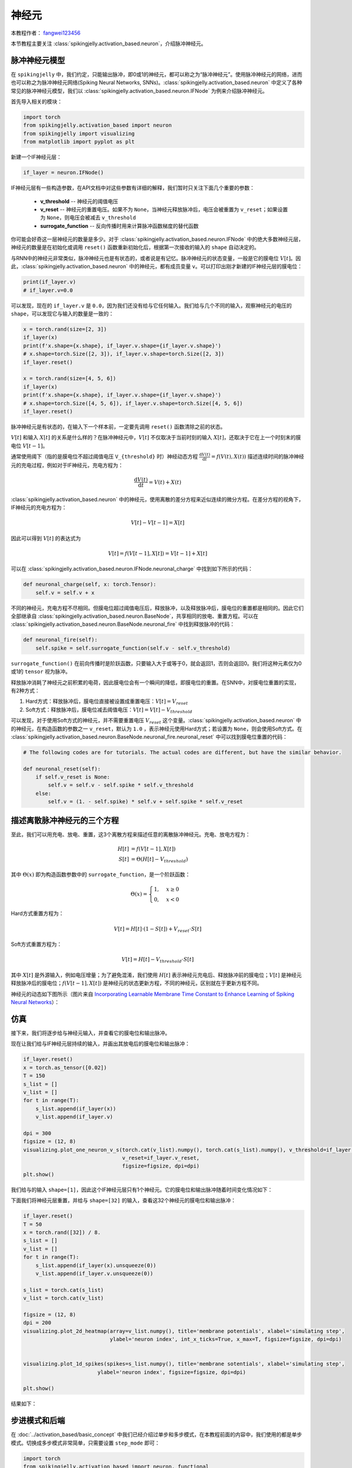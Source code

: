 神经元
=======================================
本教程作者： `fangwei123456 <https://github.com/fangwei123456>`_

本节教程主要关注 :class:`spikingjelly.activation_based.neuron`，介绍脉冲神经元。

脉冲神经元模型
-------------------------------------------
在 ``spikingjelly`` 中，我们约定，只能输出脉冲，即0或1的神经元，都可以称之为“脉冲神经元”。使用脉冲神经元的网络，进而也可以称之为脉冲神经元网络(Spiking Neural Networks, SNNs)。\
:class:`spikingjelly.activation_based.neuron` 中定义了各种常见的脉冲神经元模型，我们以 :class:`spikingjelly.activation_based.neuron.IFNode` 为例来介绍脉冲神经元。

首先导入相关的模块：

.. code-block:: python

    import torch
    from spikingjelly.activation_based import neuron
    from spikingjelly import visualizing
    from matplotlib import pyplot as plt

新建一个IF神经元层：

.. code-block:: python

    if_layer = neuron.IFNode()

IF神经元层有一些构造参数，在API文档中对这些参数有详细的解释，我们暂时只关注下面几个重要的参数：

    - **v_threshold** -- 神经元的阈值电压

    - **v_reset** -- 神经元的重置电压。如果不为 ``None``，当神经元释放脉冲后，电压会被重置为 ``v_reset``；如果设置为 ``None``，则电压会被减去 ``v_threshold``

    - **surrogate_function** -- 反向传播时用来计算脉冲函数梯度的替代函数


你可能会好奇这一层神经元的数量是多少。对于 :class:`spikingjelly.activation_based.neuron.IFNode` 中的绝大多数神经元层，神经元的数量是在初始化或调用 ``reset()`` 函数重新初始化后，根据第一次接收的输入的 ``shape`` 自动决定的。\

与RNN中的神经元非常类似，脉冲神经元也是有状态的，或者说是有记忆。脉冲神经元的状态变量，一般是它的膜电位 :math:`V[t]`。因此，:class:`spikingjelly.activation_based.neuron` 中的神经元，都有成员变量 ``v``。可以打印出刚才新建的IF神经元层的膜电位：

.. code-block:: python

    print(if_layer.v)
    # if_layer.v=0.0

可以发现，现在的 ``if_layer.v`` 是 ``0.0``，因为我们还没有给与它任何输入。我们给与几个不同的输入，观察神经元的电压的 ``shape``，可以发现它与输入的\
数量是一致的：

.. code-block:: python

    x = torch.rand(size=[2, 3])
    if_layer(x)
    print(f'x.shape={x.shape}, if_layer.v.shape={if_layer.v.shape}')
    # x.shape=torch.Size([2, 3]), if_layer.v.shape=torch.Size([2, 3])
    if_layer.reset()

    x = torch.rand(size=[4, 5, 6])
    if_layer(x)
    print(f'x.shape={x.shape}, if_layer.v.shape={if_layer.v.shape}')
    # x.shape=torch.Size([4, 5, 6]), if_layer.v.shape=torch.Size([4, 5, 6])
    if_layer.reset()

脉冲神经元是有状态的，在输入下一个样本前，一定要先调用 ``reset()`` 函数清除之前的状态。

:math:`V[t]` 和输入 :math:`X[t]` 的关系是什么样的？在脉冲神经元中，:math:`V[t]` 不仅取决于当前时刻的输入 :math:`X[t]`，还取决于它在上一个时刻末的膜电位 :math:`V[t-1]`。

通常使用阈下（指的是膜电位不超过阈值电压 ``V_{threshold}`` 时）神经动态方程 :math:`\frac{\mathrm{d}V(t)}{\mathrm{d}t} = f(V(t), X(t))` 描述连续时间的脉冲神经元的充电过程，例如对于IF神经元，充电方程为：

.. math::
    \frac{\mathrm{d}V(t)}{\mathrm{d}t} = V(t) + X(t)

:class:`spikingjelly.activation_based.neuron` 中的神经元，使用离散的差分方程来近似连续的微分方程。在差分方程的视角下，IF神经元的充电方程为：

.. math::
    V[t] - V[t-1] = X[t]

因此可以得到 :math:`V[t]` 的表达式为

.. math::
    V[t] = f(V[t-1], X[t]) = V[t-1] + X[t]

可以在 :class:`spikingjelly.activation_based.neuron.IFNode.neuronal_charge` 中找到如下所示的代码：

.. code-block:: python

    def neuronal_charge(self, x: torch.Tensor):
        self.v = self.v + x

不同的神经元，充电方程不尽相同。但膜电位超过阈值电压后，释放脉冲，以及释放脉冲后，膜电位的重置都是相同的。因此它们全部继承自 :class:`spikingjelly.activation_based.neuron.BaseNode`，共享相同的放电、重置方程。可以在 :class:`spikingjelly.activation_based.neuron.BaseNode.neuronal_fire` 中找到释放脉冲的代码：

.. code-block:: python

    def neuronal_fire(self):
        self.spike = self.surrogate_function(self.v - self.v_threshold)

``surrogate_function()`` 在前向传播时是阶跃函数，只要输入大于或等于0，就会返回1，否则会返回0。我们将这种元素仅为0或1的 ``tensor`` 视为脉冲。

释放脉冲消耗了神经元之前积累的电荷，因此膜电位会有一个瞬间的降低，即膜电位的重置。在SNN中，对膜电位重置的实现，有2种方式：

#. Hard方式：释放脉冲后，膜电位直接被设置成重置电压：:math:`V[t] = V_{reset}`

#. Soft方式：释放脉冲后，膜电位减去阈值电压：:math:`V[t] = V[t] - V_{threshold}`

可以发现，对于使用Soft方式的神经元，并不需要重置电压 :math:`V_{reset}` 这个变量。:class:`spikingjelly.activation_based.neuron` 中的神经元，在构造函数的参数之一 ``v_reset``，默认为 ``1.0`` ，表示神经元使用Hard方式；若设置为 ``None``，则会使用Soft方式。在 :class:`spikingjelly.activation_based.neuron.BaseNode.neuronal_fire.neuronal_reset` 中可以找到膜电位重置的代码：

.. code-block:: python

    # The following codes are for tutorials. The actual codes are different, but have the similar behavior.

    def neuronal_reset(self):
        if self.v_reset is None:
            self.v = self.v - self.spike * self.v_threshold
        else:
            self.v = (1. - self.spike) * self.v + self.spike * self.v_reset


描述离散脉冲神经元的三个方程
-------------------------------

至此，我们可以用充电、放电、重置，这3个离散方程来描述任意的离散脉冲神经元。充电、放电方程为：

.. math::
    H[t] & = f(V[t-1], X[t]) \\
    S[t] & = \Theta(H[t] - V_{threshold})

其中 :math:`\Theta(x)` 即为构造函数参数中的 ``surrogate_function``，是一个阶跃函数：

.. math::
    \Theta(x) =
    \begin{cases}
    1, & x \geq 0 \\
    0, & x < 0
    \end{cases}

Hard方式重置方程为：

.. math::
    V[t] = H[t] \cdot (1 - S[t]) + V_{reset} \cdot S[t]

Soft方式重置方程为：

.. math::
    V[t] = H[t] - V_{threshold} \cdot S[t]

其中 :math:`X[t]` 是外源输入，例如电压增量；为了避免混淆，我们使用 :math:`H[t]` 表示神经元充电后、释放脉冲前的膜电位；:math:`V[t]` 是神经元释放脉冲后的膜电位；:math:`f(V[t-1], X[t])` 是神经元的状态更新方程，不同的神经元，区别就在于更新方程不同。

神经元的动态如下图所示（图片来自 `Incorporating Learnable Membrane Time Constant to Enhance Learning of Spiking Neural Networks <https://arxiv.org/abs/2007.05785>`_）：

.. image:: ../_static/tutorials/activation_based/neuron/neuron.*
    :width: 100%


仿真
-------------------------------------------

接下来，我们将逐步给与神经元输入，并查看它的膜电位和输出脉冲。

现在让我们给与IF神经元层持续的输入，并画出其放电后的膜电位和输出脉冲：

.. code-block:: python

    if_layer.reset()
    x = torch.as_tensor([0.02])
    T = 150
    s_list = []
    v_list = []
    for t in range(T):
        s_list.append(if_layer(x))
        v_list.append(if_layer.v)

    dpi = 300
    figsize = (12, 8)
    visualizing.plot_one_neuron_v_s(torch.cat(v_list).numpy(), torch.cat(s_list).numpy(), v_threshold=if_layer.v_threshold,
                                    v_reset=if_layer.v_reset,
                                    figsize=figsize, dpi=dpi)
    plt.show()

我们给与的输入 ``shape=[1]``，因此这个IF神经元层只有1个神经元。它的膜电位和输出脉冲随着时间变化情况如下：

.. image:: ../_static/tutorials/activation_based/neuron/0.*
    :width: 100%

下面我们将神经元层重置，并给与 ``shape=[32]`` 的输入，查看这32个神经元的膜电位和输出脉冲：

.. code-block:: python

    if_layer.reset()
    T = 50
    x = torch.rand([32]) / 8.
    s_list = []
    v_list = []
    for t in range(T):
        s_list.append(if_layer(x).unsqueeze(0))
        v_list.append(if_layer.v.unsqueeze(0))

    s_list = torch.cat(s_list)
    v_list = torch.cat(v_list)

    figsize = (12, 8)
    dpi = 200
    visualizing.plot_2d_heatmap(array=v_list.numpy(), title='membrane potentials', xlabel='simulating step',
                                ylabel='neuron index', int_x_ticks=True, x_max=T, figsize=figsize, dpi=dpi)


    visualizing.plot_1d_spikes(spikes=s_list.numpy(), title='membrane sotentials', xlabel='simulating step',
                            ylabel='neuron index', figsize=figsize, dpi=dpi)

    plt.show()


结果如下：

.. image:: ../_static/tutorials/activation_based/0_neuron/1.*
    :width: 100%

.. image:: ../_static/tutorials/activation_based/0_neuron/2.*
    :width: 100%

步进模式和后端
-------------------------------------------
在 :doc:`../activation_based/basic_concept` 中我们已经介绍过单步和多步模式，在本教程前面的内容中，我们使用的都是\
单步模式。切换成多步模式非常简单，只需要设置 ``step_mode`` 即可：

.. code-block:: python

    import torch
    from spikingjelly.activation_based import neuron, functional
    if_layer = neuron.IFNode(step_mode='s')
    T = 8
    N = 2
    x_seq = torch.rand([T, N])
    y_seq = functional.multi_step_forward(x_seq, if_layer)
    if_layer.reset()

    if_layer.step_mode = 'm'
    y_seq = if_layer(x_seq)
    if_layer.reset()

此外，部分神经元在多步模式下支持 ``cupy`` 后端。在 ``cupy`` 模式下，前反向传播会使用CuPy进行加速：

.. code-block:: python

    import torch
    from spikingjelly.activation_based import neuron
    if_layer = neuron.IFNode()
    print(f'if_layer.backend={if_layer.backend}')
    # if_layer.backend=torch

    print(f'step_mode={if_layer.step_mode}, supported_backends={if_layer.supported_backends}')
    # step_mode=s, supported_backends=('torch',)


    if_layer.step_mode = 'm'
    print(f'step_mode={if_layer.step_mode}, supported_backends={if_layer.supported_backends}')
    # step_mode=m, supported_backends=('torch', 'cupy')

    device = 'cuda:0'
    if_layer.to(device)
    if_layer.backend = 'cupy'  # switch to the cupy backend
    print(f'if_layer.backend={if_layer.backend}')
    # if_layer.backend=cupy

    x_seq = torch.rand([8, 4], device=device)
    y_seq = if_layer(x_seq)
    if_layer.reset()

自定义神经元
-------------------------------------------
如前所述，SpikingJelly使用充电、放电、重置三个方程来描述脉冲神经元，在 :class:`BaseNode <spikingjelly.activation_based.neuron.BaseNode>` \
中可以找到对应的代码，单步模式下的前向传播 ``single_step_forward`` 函数即是由这3个过程组成：

.. code-block:: python

    # spikingjelly.activation_based.neuron.BaseNode
    def single_step_forward(self, x: torch.Tensor):
        self.neuronal_charge(x)
        spike = self.neuronal_fire()
        self.neuronal_reset(spike)
        return spike

其中 ``neuronal_fire`` 和 ``neuronal_reset`` 对绝大多数神经元都是相同的，因而在 ``BaseNode`` 中就已经定义了。不同的神经元主要是\
构造函数和充电方程 ``neuronal_charge`` 不同。因此，若想实现新的神经元，则只需要更改构造函数和充电方程即可。


假设我们构造一种平方积分发放神经元，其充电方程为：

.. math::
    V[t] = f(V[t-1], X[t]) = V[t-1] + X[t]^{2}

实现方式如下：

.. code-block:: python

    import torch
    from spikingjelly.activation_based import neuron

    class SquareIFNode(neuron.BaseNode):
        def neuronal_charge(self, x: torch.Tensor):
            self.v = self.v + x ** 2


:class:`BaseNode <spikingjelly.activation_based.neuron.BaseNode>` 继承自 :class:`MemoryModule <spikingjelly.activation_based.base.MemoryModule>`。:class:`MemoryModule <spikingjelly.activation_based.base.MemoryModule>` \
默认的多步传播，是使用 ``for t in range(T)`` 来循环调用单步传播实现的。因此我们定义 ``neuronal_charge`` 后， ``single_step_forward`` 就已经是完整的了，进而 ``multi_step_forward`` 也可以被使用。

使用平方积分发放神经元进行单步或多步传播：

.. code-block:: python

    import torch
    from spikingjelly.activation_based import neuron

    class SquareIFNode(neuron.BaseNode):

        def neuronal_charge(self, x: torch.Tensor):
            self.v = self.v + x ** 2

    sif_layer = SquareIFNode()

    T = 4
    N = 1
    x_seq = torch.rand([T, N])
    print(f'x_seq={x_seq}')

    for t in range(T):
        yt = sif_layer(x_seq[t])
        print(f'sif_layer.v[{t}]={sif_layer.v}')

    sif_layer.reset()
    sif_layer.step_mode = 'm'
    y_seq = sif_layer(x_seq)
    print(f'y_seq={y_seq}')
    sif_layer.reset()


输出为

.. code-block:: shell

    x_seq=tensor([[0.7452],
            [0.8062],
            [0.6730],
            [0.0942]])
    sif_layer.v[0]=tensor([0.5554])
    sif_layer.v[1]=tensor([0.])
    sif_layer.v[2]=tensor([0.4529])
    sif_layer.v[3]=tensor([0.4618])
    y_seq=tensor([[0.],
            [1.],
            [0.],
            [0.]])









 


